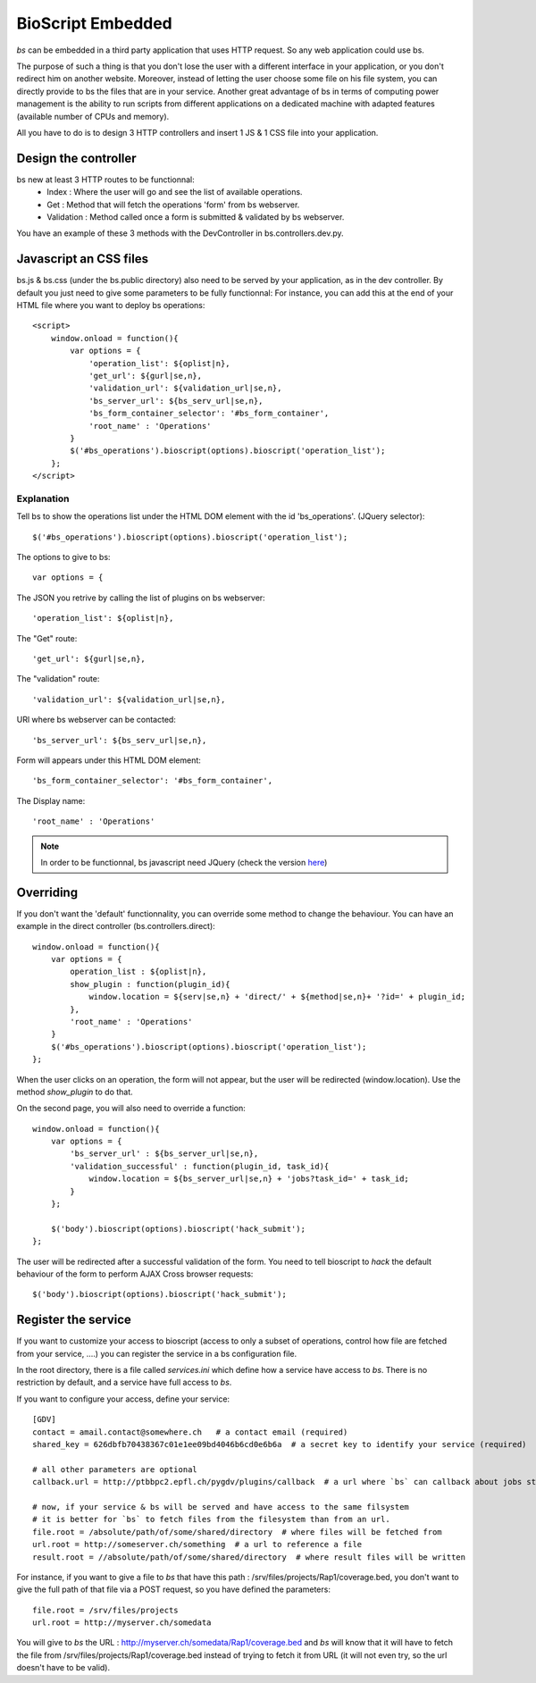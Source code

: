 ##################
BioScript Embedded
##################

`bs` can be embedded in a third party application that uses HTTP request. So any web application could use bs.

The purpose of such a thing is that you don't lose the user with a different interface in your application, or you don't redirect him on another website.
Moreover, instead of letting the user choose some file on his file system, you can directly provide to bs the files that are in your service.
Another great advantage of bs in terms of computing power management is the ability to run scripts from different applications on a dedicated machine with adapted features (available number of CPUs and memory).

All you have to do is to design 3 HTTP controllers and insert 1 JS & 1 CSS file into your application.


''''''''''''''''''''''
Design the controller
''''''''''''''''''''''
bs new at least 3 HTTP routes to be functionnal:
 * Index : Where the user will go and see the list of available operations.
 * Get : Method that will fetch the operations 'form' from bs webserver.
 * Validation : Method called once a form is submitted & validated by bs webserver.

You have an example of these 3 methods with the DevController in bs.controllers.dev.py.


'''''''''''''''''''''''
Javascript an CSS files
'''''''''''''''''''''''


bs.js & bs.css (under the bs.public directory) also need to be served by your application, as in the dev controller.
By default you just need to give some parameters to be fully functionnal:
For instance, you can add this at the end of your HTML file where you want to deploy bs operations::

    <script>
        window.onload = function(){
            var options = {
                'operation_list': ${oplist|n},
                'get_url': ${gurl|se,n},
                'validation_url': ${validation_url|se,n},
                'bs_server_url': ${bs_serv_url|se,n},
                'bs_form_container_selector': '#bs_form_container',
                'root_name' : 'Operations'
            }
            $('#bs_operations').bioscript(options).bioscript('operation_list');
        };
    </script>

Explanation
-----------
Tell bs to show the operations list under the HTML DOM element with the id 'bs_operations'. (JQuery selector)::

     $('#bs_operations').bioscript(options).bioscript('operation_list');

The options to give to bs::

    var options = {

The JSON you retrive by calling the list of plugins on bs webserver::

    'operation_list': ${oplist|n},

The "Get" route::

    'get_url': ${gurl|se,n},

The "validation" route::

    'validation_url': ${validation_url|se,n},

URl where bs webserver can be contacted::

    'bs_server_url': ${bs_serv_url|se,n},

Form will appears under this HTML DOM element::

    'bs_form_container_selector': '#bs_form_container',

The Display name::

    'root_name' : 'Operations'

.. note :: In order to be functionnal, bs javascript need JQuery (check the version `here <https://github.com/bbcf/bs/tree/master/bs/public/javascript/jslib>`_)

''''''''''
Overriding
''''''''''
If you don't want the 'default' functionnality, you can override some method to change the behaviour. You can have an example
in the direct controller (bs.controllers.direct)::

    window.onload = function(){
        var options = {
            operation_list : ${oplist|n},
            show_plugin : function(plugin_id){
                window.location = ${serv|se,n} + 'direct/' + ${method|se,n}+ '?id=' + plugin_id;
            },
            'root_name' : 'Operations'
        }
        $('#bs_operations').bioscript(options).bioscript('operation_list');
    };

When the user clicks on an operation, the form will not appear, but the user will be redirected (window.location).
Use the method `show_plugin` to do that.


On the second page, you will also need to override a function::

    window.onload = function(){
        var options = {
            'bs_server_url' : ${bs_server_url|se,n},
            'validation_successful' : function(plugin_id, task_id){
                window.location = ${bs_server_url|se,n} + 'jobs?task_id=' + task_id;
            }
        };

        $('body').bioscript(options).bioscript('hack_submit');
    };

The user will be redirected after a successful validation of the form.
You need to tell bioscript to `hack` the default behaviour of the form to perform AJAX Cross browser requests::

     $('body').bioscript(options).bioscript('hack_submit');



''''''''''''''''''''
Register the service
''''''''''''''''''''
If you want to customize your access to bioscript (access to only a subset of operations, control how file are fetched from your service, ....) you can register the service in a bs configuration file.

In the root directory, there is a file called `services.ini` which define how a service have access to `bs`.
There is no restriction by default, and a service have full access to `bs`.

If you want to configure your access, define your service::

    [GDV]
    contact = amail.contact@somewhere.ch   # a contact email (required)
    shared_key = 626dbfb70438367c01e1ee09bd4046b6cd0e6b6a  # a secret key to identify your service (required)

    # all other parameters are optional
    callback.url = http://ptbbpc2.epfl.ch/pygdv/plugins/callback  # a url where `bs` can callback about jobs statuses

    # now, if your service & bs will be served and have access to the same filsystem
    # it is better for `bs` to fetch files from the filesystem than from an url.
    file.root = /absolute/path/of/some/shared/directory  # where files will be fetched from
    url.root = http://someserver.ch/something  # a url to reference a file
    result.root = //absolute/path/of/some/shared/directory  # where result files will be written

For instance, if you want to give a file to `bs` that have this path : /srv/files/projects/Rap1/coverage.bed, you don't want to give the full path of that file via a POST request, so you have defined the parameters::

   file.root = /srv/files/projects
   url.root = http://myserver.ch/somedata

You will give to `bs` the URL : http://myserver.ch/somedata/Rap1/coverage.bed and `bs` will know that it will have to fetch the file from /srv/files/projects/Rap1/coverage.bed instead of trying to fetch it from URL (it will not even try, so the url doesn't have to be valid).
